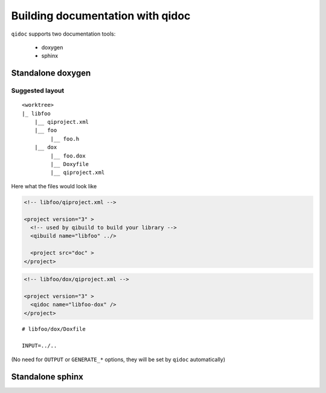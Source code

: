 .. _qidoc-tutorial:

Building documentation with qidoc
=================================

``qidoc`` supports two documentation tools:

 * doxygen
 * sphinx


Standalone doxygen
------------------


Suggested layout
++++++++++++++++


::

    <worktree>
    |_ libfoo
        |__ qiproject.xml
        |__ foo
             |__ foo.h
        |__ dox
             |__ foo.dox
             |__ Doxyfile
             |__ qiproject.xml



Here what the files would look like

.. code-block:: xml

  <!-- libfoo/qiproject.xml -->

  <project version="3" >
    <!-- used by qibuild to build your library -->
    <qibuild name="libfoo" ../>

    <project src="doc" >
  </project>


.. code-block:: xml

  <!-- libfoo/dox/qiproject.xml -->

  <project version="3" >
    <qidoc name="libfoo-dox" />
  </project>


::

  # libfoo/dox/Doxfile

  INPUT=../..


(No need for ``OUTPUT`` or ``GENERATE_*`` options, they will be set
by ``qidoc`` automatically)


Standalone sphinx
-----------------


